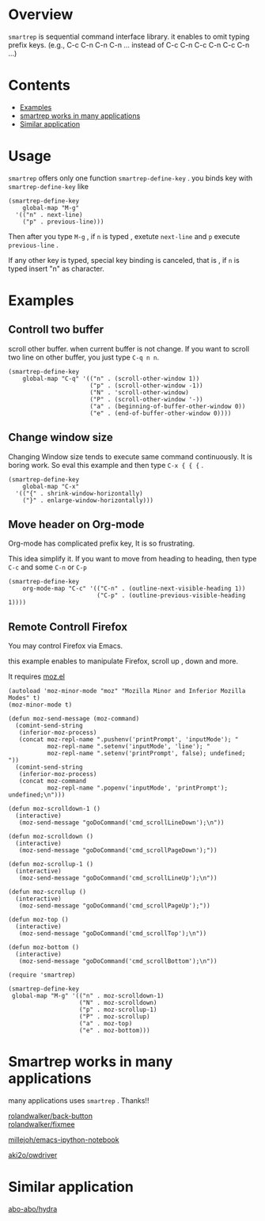 * Overview [[http://melpa.org/#/smartrep][file:http://melpa.org/packages/smartrep-badge.svg]]
  =smartrep= is sequential command interface library. it enables to omit typing prefix keys. (e.g., C-c C-n C-n C-n ... instead of C-c C-n C-c C-n C-c C-n ...)

* Contents

  - [[https://github.com/myuhe/smartrep.el#example][Examples]]
  - [[https://github.com/myuhe/smartrep.el#smartrep-works-in-many-applications][smartrep works in many applications]]
  - [[https://github.com/myuhe/smartrep.el#similar-application][Similar application]]


* Usage 
   =smartrep= offers only one function  =smartrep-define-key= .
   you binds key with =smartrep-define-key= like 

#+begin_src elisp
     (smartrep-define-key
         global-map "M-g"
       '(("n" . next-line)
         ("p" . previous-line)))
#+end_src

Then after you type  =M-g= , if =n= is typed  , exetute  =next-line= and  =p= execute  =previous-line= .

If any other key is typed, special key binding is canceled, that is ,  if =n= is typed insert "n" as character.

* Examples

** Controll two buffer
   scroll other buffer. when current buffer is not change.
   If you want to scroll two line on other buffer, you just type  =C-q n n=. 
#+begin_src elisp
(smartrep-define-key 
    global-map "C-q" '(("n" . (scroll-other-window 1))
                       ("p" . (scroll-other-window -1))
                       ("N" . 'scroll-other-window)
                       ("P" . (scroll-other-window '-))
                       ("a" . (beginning-of-buffer-other-window 0))
                       ("e" . (end-of-buffer-other-window 0))))
#+end_src

** Change window size
   Changing Window size tends to execute same command continuously. It is boring work.
   So eval this example and then type  =C-x { { {= . 

#+begin_src elisp
  (smartrep-define-key
      global-map "C-x"
    '(("{" . shrink-window-horizontally)
      ("}" . enlarge-window-horizontally)))
#+end_src


** Move header on Org-mode
   Org-mode has  complicated prefix key, It is so frustrating.

   This idea simplify it. If you want to move from heading to heading, then type  =C-c= and some  =C-n= or =C-p=

#+begin_src elisp
  (smartrep-define-key 
      org-mode-map "C-c" '(("C-n" . (outline-next-visible-heading 1))
                           ("C-p" . (outline-previous-visible-heading 1))))
#+end_src

** Remote Controll Firefox
   You may control Firefox via Emacs.

   this example enables to manipulate Firefox, scroll up , down and more.

   It requires [[https://github.com/bard/mozrepl/blob/master/chrome/content/moz.el][moz.el]]



#+begin_src elisp
(autoload 'moz-minor-mode "moz" "Mozilla Minor and Inferior Mozilla Modes" t)
(moz-minor-mode t)

(defun moz-send-message (moz-command)
  (comint-send-string
   (inferior-moz-process)
   (concat moz-repl-name ".pushenv('printPrompt', 'inputMode'); "
           moz-repl-name ".setenv('inputMode', 'line'); "
           moz-repl-name ".setenv('printPrompt', false); undefined; "))
  (comint-send-string
   (inferior-moz-process)
   (concat moz-command
           moz-repl-name ".popenv('inputMode', 'printPrompt'); undefined;\n")))

(defun moz-scrolldown-1 ()
  (interactive)
   (moz-send-message "goDoCommand('cmd_scrollLineDown');\n")) 

(defun moz-scrolldown ()
  (interactive)
   (moz-send-message "goDoCommand('cmd_scrollPageDown');")) 

(defun moz-scrollup-1 ()
  (interactive)
   (moz-send-message "goDoCommand('cmd_scrollLineUp');\n")) 

(defun moz-scrollup ()
  (interactive)
   (moz-send-message "goDoCommand('cmd_scrollPageUp');")) 

(defun moz-top ()
  (interactive)
   (moz-send-message "goDoCommand('cmd_scrollTop');\n"))

(defun moz-bottom ()
  (interactive)
   (moz-send-message "goDoCommand('cmd_scrollBottom');\n"))

(require 'smartrep)

(smartrep-define-key 
 global-map "M-g" '(("n" . moz-scrolldown-1)
                    ("N" . moz-scrolldown)
                    ("p" . moz-scrollup-1)
                    ("P" . moz-scrollup)
                    ("a" . moz-top)
                    ("e" . moz-bottom)))
#+end_src


* Smartrep works in many applications
   many applications uses  =smartrep= . Thanks!!

[[https://github.com/rolandwalker/back-button][rolandwalker/back-button]]  \\

[[https://github.com/rolandwalker/fixmee][rolandwalker/fixmee]]

[[https://github.com/millejoh/emacs-ipython-notebook][millejoh/emacs-ipython-notebook]]

[[https://github.com/aki2o/owdriver][aki2o/owdriver]]

* Similar application

[[https://github.com/abo-abo/hydra][abo-abo/hydra]]
